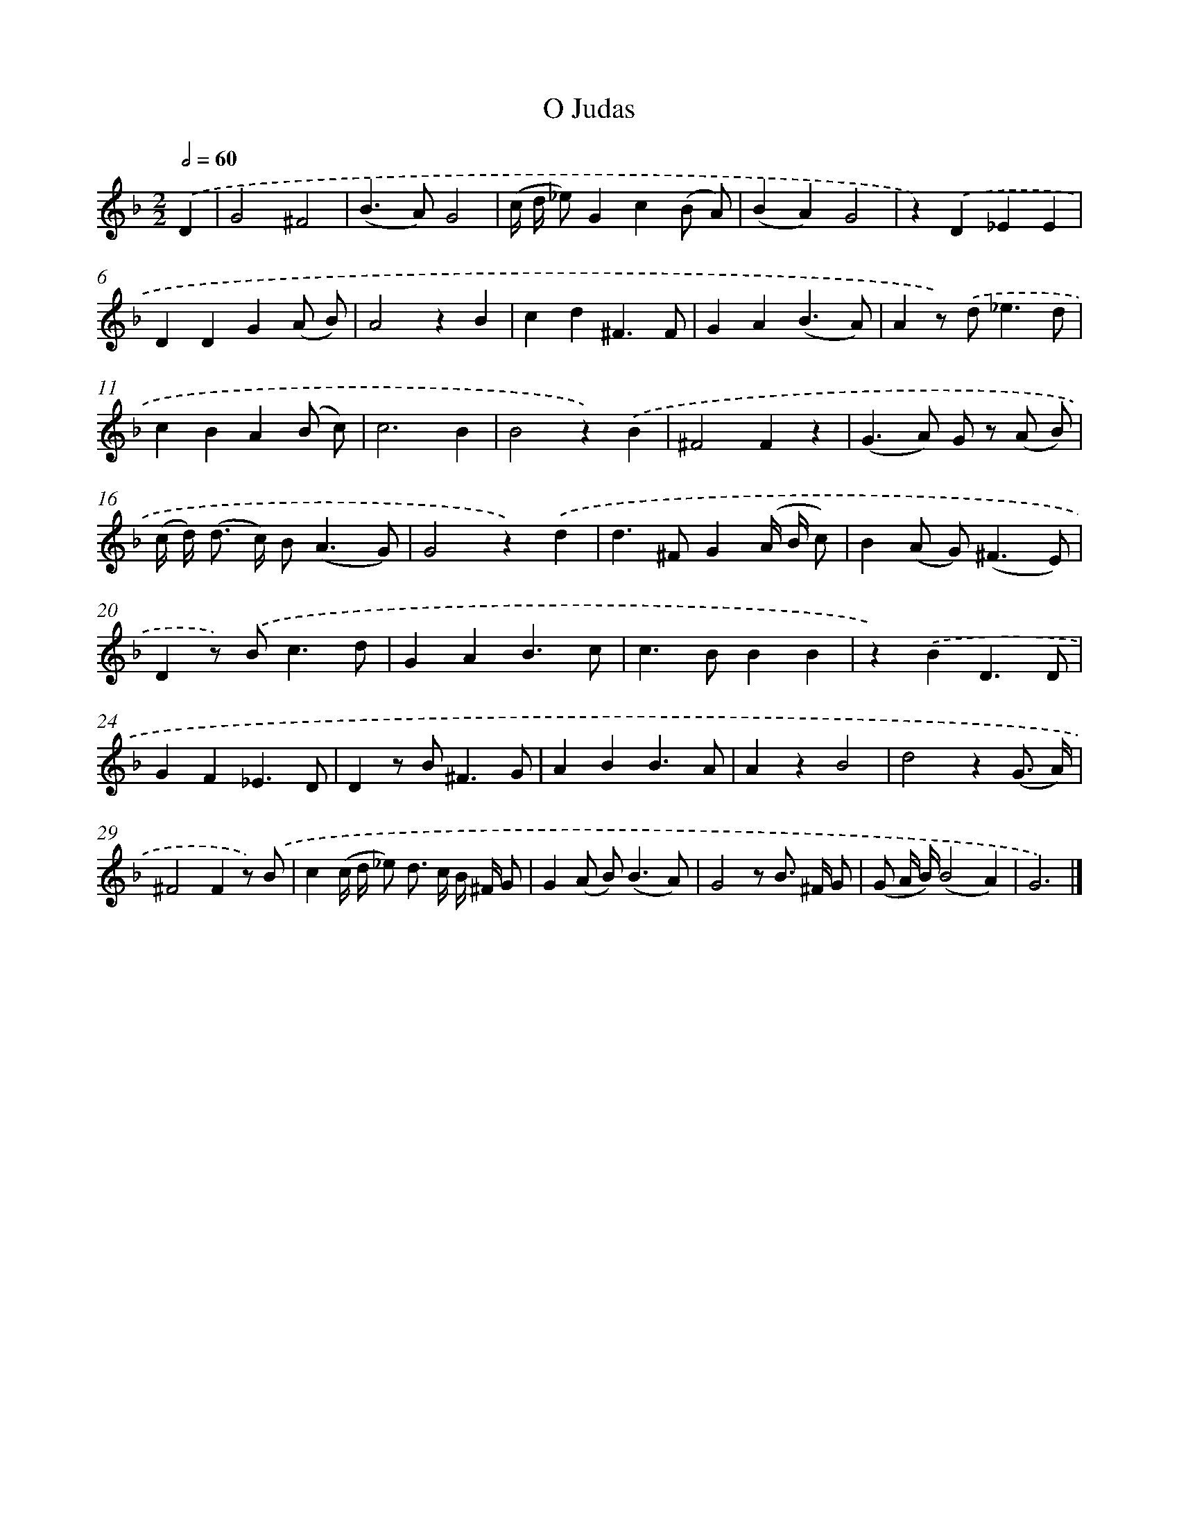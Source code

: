 X: 16599
T: O Judas
%%abc-version 2.0
%%abcx-abcm2ps-target-version 5.9.1 (29 Sep 2008)
%%abc-creator hum2abc beta
%%abcx-conversion-date 2018/11/01 14:38:05
%%humdrum-veritas 1698929333
%%humdrum-veritas-data 1021692571
%%continueall 1
%%barnumbers 0
L: 1/4
M: 2/2
Q: 1/2=60
K: F clef=treble
.('D [I:setbarnb 1]|
G2^F2 |
(B>A)G2 |
(c// d// _e/)Gc(B/ A/) |
(BA)G2 |
z).('D_EE |
DDG(A/ B/) |
A2zB |
cd^F3/F/ |
GA(B3/A/) |
Az/) .('d<_ed/ |
cBA(B/ c/) |
c3B |
B2z).('B |
^F2Fz |
(G>A) G/ z/ (A/ B/) |
(c// d/<) (d/ c//) B<(AG/) |
G2z).('d |
d>^FG(A// B// c/) |
B(A/ G<)(^FE/) |
Dz/) .('B<cd/ |
GAB3/c/ |
c>BBB |
z).('BD3/D/ |
GF_E3/D/ |
Dz/ B<^FG/ |
ABB3/A/ |
AzB2 |
d2z(G3// A//) |
^F2Fz/) .('B/ |
c(c// d// _e/) d/> c/ B// ^F// G/ |
G(A/ B<)(BA/) |
G2z/ B/> ^F/ G/ |
(G/ A// B//)(B2A) |
G3) |]
